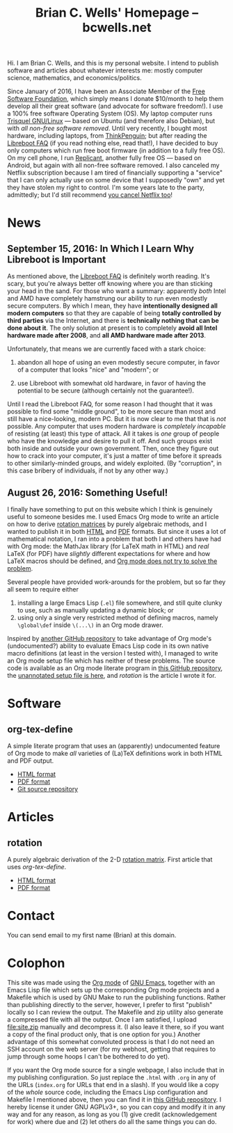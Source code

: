 #+TITLE: Brian C. Wells' Homepage -- bcwells.net
#+OPTIONS: toc:1

Hi.  I am Brian C. Wells, and this is my personal website.  I intend
to publish software and articles about whatever interests me: mostly
computer science, mathematics, and economics/politics.

#+ATTR_HTML: :alt FSF member since 2016-01-19
[[http://static.fsf.org/nosvn/associate/crm/325678.png]]

Since January of 2016, I have been an Associate Member of the [[https://www.fsf.org/][Free
Software Foundation]], which simply means I donate $10/month to help
them develop all their great software (and advocate for software
freedom!).  I use a 100% free software Operating System (OS).  My
laptop computer runs [[https://trisquel.info/][Trisquel GNU/Linux]] --- based on Ubuntu (and
therefore also Debian), but with /all non-free software removed/.
Until very recently, I bought most hardware, including laptops, from
[[https://www.thinkpenguin.com/][ThinkPenguin]]; but after reading the [[https://libreboot.org/faq/][Libreboot FAQ]] (if you read nothing
else, read that!), I have decided to buy only computers which run free
boot firmware (in addition to a fully free OS).  On my cell phone, I
run [[http://www.replicant.us/][Replicant]], another fully free OS --- based on Android, but again
with all non-free software removed.  I also canceled my Netflix
subscription because I am tired of financially supporting a "service"
that I can only actually use on some device that I supposedly "own"
and yet they have stolen my right to control.  I'm some years late to
the party, admittedly; but I'd still recommend [[https://www.fsf.org/blogs/community/cancel-netflix-if-you-value-freedom][you cancel Netflix too]]!

* News

** September 15, 2016: In Which I Learn Why Libreboot is Important

As mentioned above, the [[https://libreboot.org/faq/][Libreboot FAQ]] is definitely worth reading.
It's scary, but you're always better off knowing where you are than
sticking your head in the sand.  For those who want a summary:
apparently /both/ Intel and AMD have completely hamstrung our ability
to run even modestly secure computers.  By which I mean, they have
*intentionally designed all modern computers* so that they are capable
of being *totally controlled by third parties* via the Internet, and
there is *technically nothing that can be done about it*.  The only
solution at present is to completely *avoid all Intel hardware made
after 2008*, and *all AMD hardware made after 2013*.

Unfortunately, that means we are currently faced with a stark choice:

1. abandon all hope of using an even modestly secure computer, in
   favor of a computer that looks "nice" and "modern"; or

2. use Libreboot with somewhat old hardware, in favor of having the
   potential to be secure (although certainly not the guarantee!).

Until I read the Libreboot FAQ, for some reason I had thought that it
was possible to find some "middle ground", to be more secure than most
and still have a nice-looking, modern PC.  But it is now clear to me
that that is /not/ possible.  Any computer that uses modern hardware
is /completely incapable/ of resisting (at least) this type of attack.
All it takes is /one/ group of people who have the knowledge and
desire to pull it off.  And such groups exist both inside and outside
your own government.  Then, once they figure out how to crack into
your computer, it's just a matter of time before it spreads to other
similarly-minded groups, and widely exploited.  (By "corruption", in
this case bribery of individuals, if not by any other way.)

** August 26, 2016: Something Useful!

I finally have something to put on this website which I think is
genuinely useful to someone besides me.  I used Emacs Org mode to
write an article on how to derive [[https://en.wikipedia.org/wiki/Rotation_matrix][rotation matrices]] by purely
algebraic methods, and I wanted to publish it in both [[file:articles/rotation.html][HTML]] and [[file:articles/rotation.pdf][PDF]]
formats.  But since it uses a lot of mathematical notation, I ran into
a problem that both I and others have had with Org mode: the MathJax
library (for LaTeX math in HTML) and /real/ LaTeX (for PDF) have
/slightly/ different expectations for where and how LaTeX macros
should be defined, and [[http://stackoverflow.com/q/12717654][Org mode does not try to solve the problem]].

Several people have provided work-arounds for the problem, but so far
they all seem to require either

1. installing a large Emacs Lisp (~.el~) file somewhere, and still
   quite clunky to use, such as manually updating a dynamic block; or
2. using only a single very restricted method of defining macros,
   namely ~\global\def~ inside ~\(...\)~ in an Org mode drawer.

Inspired by [[https://github.com/fniessen/org-macros][another GitHub repository]] to take advantage of Org mode's
(undocumented?) ability to evaluate Emacs Lisp code in its own native
macro definitions (at least in the version I tested with), I managed
to write an Org mode setup file which has neither of these problems.
The source code is available as an Org mode literate program in [[https://github.com/bcw/org-tex-define][this
GitHub repository]], the [[file:define.setup][unannotated setup file is here]], and [[rotation]] is
the article I wrote it for.

* Software
** org-tex-define

A simple literate program that uses an (apparently) undocumented
feature of Org mode to make /all/ varieties of (La)TeX definitions
work in both HTML and PDF output.

- [[file:software/org-tex-define/define.html][HTML format]]
- [[file:software/org-tex-define/define.pdf][PDF format]]
- [[https://github.com/bcw/org-tex-define][Git source repository]]

* Articles
** rotation

A purely algebraic derivation of the 2-D [[https://en.wikipedia.org/wiki/Rotation_matrix][rotation matrix]].  First
article that uses [[org-tex-define]].

- [[file:articles/rotation.html][HTML format]]
- [[file:articles/rotation.pdf][PDF format]]

* Contact

You can send email to my first name (Brian) at this domain.
* Colophon

This site was made using the [[http://orgmode.org/][Org mode]] of [[https://www.gnu.org/software/emacs/][GNU Emacs]], together with an
Emacs Lisp file which sets up the corresponding Org mode projects and
a Makefile which is used by GNU Make to run the publishing functions.
Rather than publishing directly to the server, however, I prefer to
first "publish" locally so I can review the output.  The Makefile and
zip utility also generate a compressed file with all the output.  Once
I am satisfied, I upload [[file:site.zip]] manually and decompress it.  (I
also leave it there, so if you want a copy of the final product only,
that is one option for you.) Another advantage of this somewhat
convoluted process is that I do not need an SSH account on the web
server (for my webhost, getting that requires to jump through some
hoops I can't be bothered to do yet).

If you want the Org mode source for a single webpage, I also include
that in my publishing configuration.  So just replace the ~.html~ with
~.org~ in any of the URLs (~index.org~ for URLs that end in a slash).
If you would like a copy of the /whole/ source code, including the
Emacs Lisp configuration and Makefile I mentioned above, then you can
find it in [[https://github.com/bcw/bcwells.net][this GitHub repository]].  I hereby license it under GNU
AGPLv3+, so you can copy and modify it in any way and for any reason,
as long as you (1) give credit (acknowledgement for work) where due
and (2) let others do all the same things you can do.
